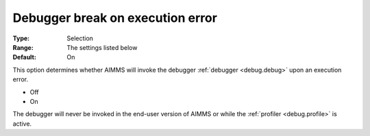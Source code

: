 

.. _option-AIMMS-debugger_break_on_execution_error:


Debugger break on execution error
=================================



:Type:	Selection	
:Range:	The settings listed below	
:Default:	On	



This option determines whether AIMMS will invoke the debugger :ref:`debugger <debug.debug>` upon an execution error.

*	Off
*	On


The debugger will never be invoked in the end-user version of AIMMS or while the :ref:`profiler <debug.profile>` is active.
